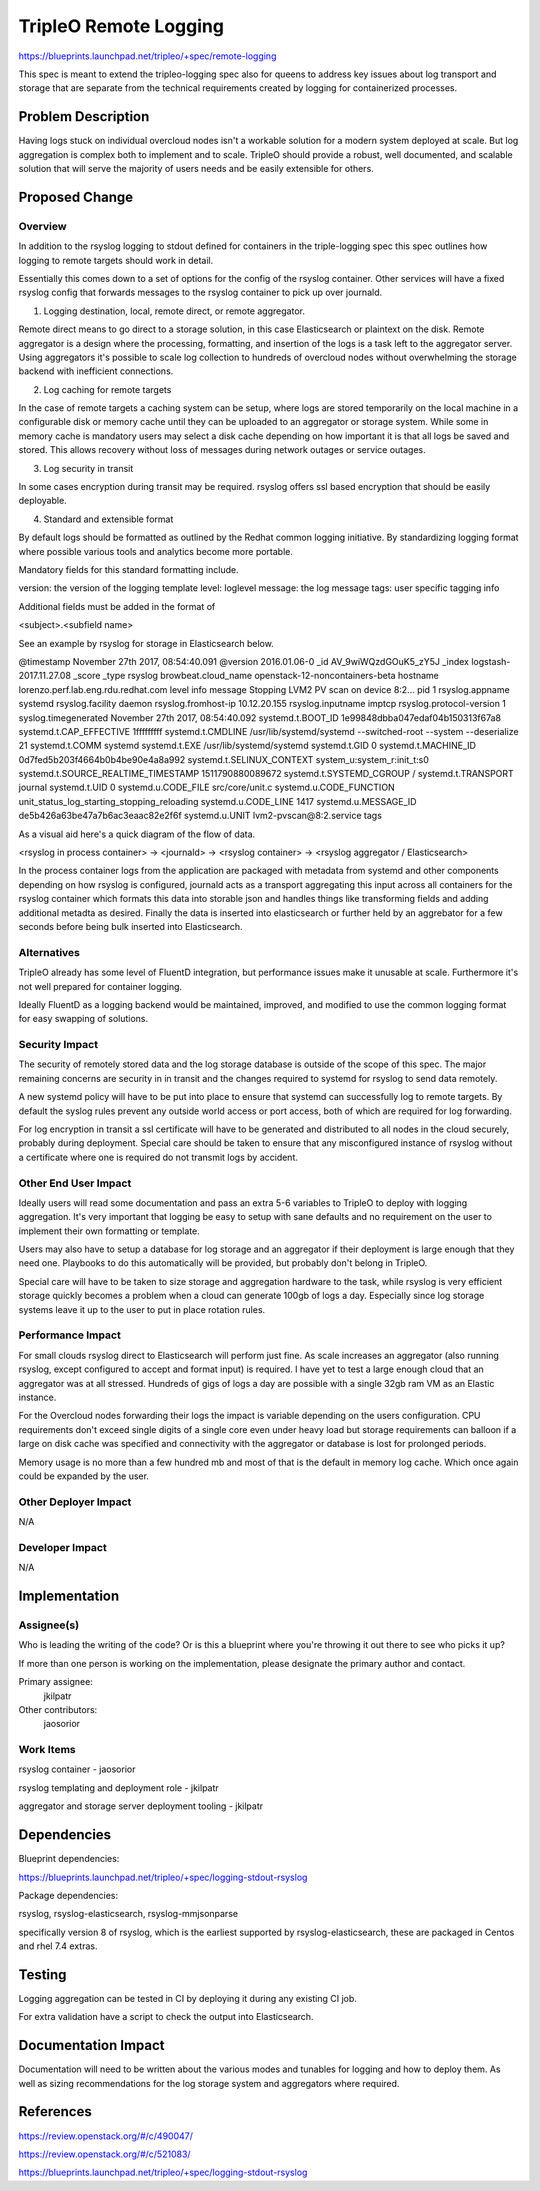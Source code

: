 ..
 This work is licensed under a Creative Commons Attribution 3.0 Unported
 License.

 http://creativecommons.org/licenses/by/3.0/legalcode

==========================================
        TripleO Remote Logging
==========================================

https://blueprints.launchpad.net/tripleo/+spec/remote-logging

This spec is meant to extend the tripleo-logging spec also for queens to
address key issues about log transport and storage that are separate from
the technical requirements created by logging for containerized processes.

Problem Description
===================

Having logs stuck on individual overcloud nodes isn't a workable solution
for a modern system deployed at scale. But log aggregation is complex both
to implement and to scale. TripleO should provide a robust, well documented,
and scalable solution that will serve the majority of users needs and be
easily extensible for others.


Proposed Change
===============

Overview
--------

In addition to the rsyslog logging to stdout defined for containers in the
triple-logging spec this spec outlines how logging to remote targets should
work in detail.

Essentially this comes down to a set of options for the config
of the rsyslog container. Other services will have a fixed rsyslog config
that forwards messages to the rsyslog container to pick up over journald.

1. Logging destination, local, remote direct, or remote aggregator.

Remote direct means to go direct to a storage solution, in this case
Elasticsearch or plaintext on the disk. Remote aggregator is a design where
the processing, formatting, and insertion of the logs is a task left to the
aggregator server. Using aggregators it's possible to scale log collection to
hundreds of overcloud nodes without overwhelming the storage backend with
inefficient connections.

2. Log caching for remote targets

In the case of remote targets a caching system can be setup, where logs are
stored temporarily on the local machine in a configurable disk or memory cache
until they can be uploaded to an aggregator or storage system. While some in
memory cache is mandatory users may select a disk cache depending on how
important it is that all logs be saved and stored. This allows recovery
without loss of messages during network outages or service outages.


3. Log security in transit

In some cases encryption during transit may be required. rsyslog offers
ssl based encryption that should be easily deployable.

4. Standard and extensible format

By default logs should be formatted as outlined by the Redhat common logging
initiative. By standardizing logging format where possible various tools
and analytics become more portable.

Mandatory fields for this standard formatting include.

version: the version of the logging template
level: loglevel
message: the log message
tags: user specific tagging info

Additional fields must be added in the format of

<subject>.<subfield name>

See an example by rsyslog for storage in Elasticsearch below.

@timestamp 		November 27th 2017, 08:54:40.091
@version 		2016.01.06-0
_id 		AV_9wiWQzdGOuK5_zY5J
_index 		logstash-2017.11.27.08
_score
_type 		rsyslog
browbeat.cloud_name 		openstack-12-noncontainers-beta
hostname 		lorenzo.perf.lab.eng.rdu.redhat.com
level 		info
message 		Stopping LVM2 PV scan on device 8:2...
pid 		1
rsyslog.appname 		systemd
rsyslog.facility 		daemon
rsyslog.fromhost-ip 		10.12.20.155
rsyslog.inputname 		imptcp
rsyslog.protocol-version 		1
syslog.timegenerated 		November 27th 2017, 08:54:40.092
systemd.t.BOOT_ID 		1e99848dbba047edaf04b150313f67a8
systemd.t.CAP_EFFECTIVE 		1fffffffff
systemd.t.CMDLINE 		/usr/lib/systemd/systemd --switched-root --system --deserialize 21
systemd.t.COMM 		systemd
systemd.t.EXE 		/usr/lib/systemd/systemd
systemd.t.GID 		0
systemd.t.MACHINE_ID 		0d7fed5b203f4664b0b4be90e4a8a992
systemd.t.SELINUX_CONTEXT 		system_u:system_r:init_t:s0
systemd.t.SOURCE_REALTIME_TIMESTAMP 		1511790880089672
systemd.t.SYSTEMD_CGROUP 		/
systemd.t.TRANSPORT 		journal
systemd.t.UID 		0
systemd.u.CODE_FILE 		src/core/unit.c
systemd.u.CODE_FUNCTION 		unit_status_log_starting_stopping_reloading
systemd.u.CODE_LINE 		1417
systemd.u.MESSAGE_ID 		de5b426a63be47a7b6ac3eaac82e2f6f
systemd.u.UNIT 		lvm2-pvscan@8:2.service
tags

As a visual aid here's a quick diagram of the flow of data.

<rsyslog in process container> -> <journald> -> <rsyslog container> -> <rsyslog aggregator / Elasticsearch>

In the process container logs from the application are packaged with metadata
from systemd and other components depending on how rsyslog is configured,
journald acts as a transport aggregating this input across all containers for
the rsyslog container which formats this data into storable json and handles
things like transforming fields and adding additional metadta as desired.
Finally the data is inserted into elasticsearch or further held by an
aggrebator for a few seconds before being bulk inserted into Elasticsearch.


Alternatives
------------

TripleO already has some level of FluentD integration, but performance issues
make it unusable at scale. Furthermore it's not well prepared for container
logging.

Ideally FluentD as a logging backend would be maintained, improved, and modified
to use the common logging format for easy swapping of solutions.

Security Impact
---------------

The security of remotely stored data and the log storage database is outside
of the scope of this spec. The major remaining concerns are security in
in transit and the changes required to systemd for rsyslog to send data
remotely.

A new systemd policy will have to be put into place to ensure that systemd
can successfully log to remote targets. By default the syslog rules prevent
any outside world access or port access, both of which are required for
log forwarding.

For log encryption in transit a ssl certificate will have to be generated and
distributed to all nodes in the cloud securely, probably during deployment.
Special care should be taken to ensure that any misconfigured instance of
rsyslog without a certificate where one is required do not transmit logs
by accident.


Other End User Impact
---------------------

Ideally users will read some documentation and pass an extra 5-6 variables to
TripleO to deploy with logging aggregation. It's very important that logging
be easy to setup with sane defaults and no requirement on the user to implement
their own formatting or template.

Users may also have to setup a database for log storage and an aggregator if
their deployment is large enough that they need one. Playbooks to do this
automatically will be provided, but probably don't belong in TripleO.

Special care will have to be taken to size storage and aggregation hardware
to the task, while rsyslog is very efficient storage quickly becomes a problem
when a cloud can generate 100gb of logs a day. Especially since log storage
systems leave it up to the user to put in place rotation rules.


Performance Impact
------------------

For small clouds rsyslog direct to Elasticsearch will perform just fine.
As scale increases an aggregator (also running rsyslog, except configured
to accept and format input) is required. I have yet to test a large enough
cloud that an aggregator was at all stressed. Hundreds of gigs of logs a day
are possible with a single 32gb ram VM as an Elastic instance.

For the Overcloud nodes forwarding their logs the impact is variable depending
on the users configuration. CPU requirements don't exceed single digits of a
single core even under heavy load but storage requirements can balloon if a
large on disk cache was specified and connectivity with the aggregator or
database is lost for prolonged periods.

Memory usage is no more than a few hundred mb and most of that is the default
in memory log cache. Which once again could be expanded by the user.


Other Deployer Impact
---------------------

N/A

Developer Impact
----------------

N/A

Implementation
==============

Assignee(s)
-----------

Who is leading the writing of the code? Or is this a blueprint where you're
throwing it out there to see who picks it up?

If more than one person is working on the implementation, please designate the
primary author and contact.

Primary assignee:
  jkilpatr

Other contributors:
  jaosorior

Work Items
----------

rsyslog container - jaosorior

rsyslog templating and deployment role - jkilpatr

aggregator and storage server deployment tooling - jkilpatr


Dependencies
============

Blueprint dependencies:

https://blueprints.launchpad.net/tripleo/+spec/logging-stdout-rsyslog

Package dependencies:

rsyslog, rsyslog-elasticsearch, rsyslog-mmjsonparse

specifically version 8 of rsyslog, which is the earliest
supported by rsyslog-elasticsearch, these are packaged in
Centos and rhel 7.4 extras.

Testing
=======

Logging aggregation can be tested in CI by deploying it during any existing CI job.

For extra validation have a script to check the output into Elasticsearch.


Documentation Impact
====================

Documentation will need to be written about the various modes and tunables for
logging and how to deploy them. As well as sizing recommendations for the log
storage system and aggregators where required.


References
==========

https://review.openstack.org/#/c/490047/

https://review.openstack.org/#/c/521083/

https://blueprints.launchpad.net/tripleo/+spec/logging-stdout-rsyslog

